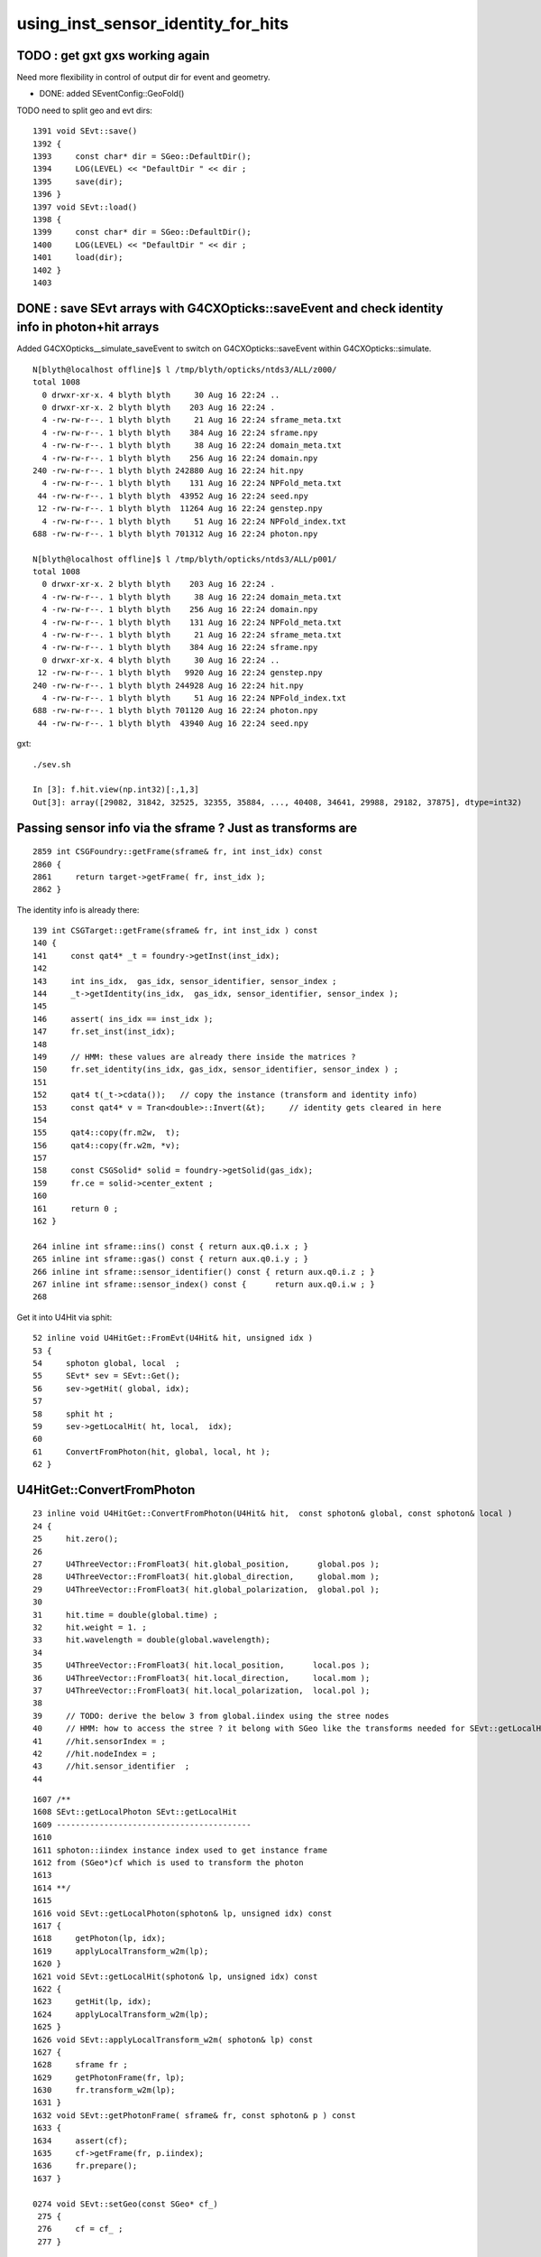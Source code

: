 using_inst_sensor_identity_for_hits
======================================

TODO : get gxt gxs working again
----------------------------------

Need more flexibility in control of output dir for event and geometry.


* DONE: added SEventConfig::GeoFold()

TODO need to split geo and evt dirs::

    1391 void SEvt::save()
    1392 {
    1393     const char* dir = SGeo::DefaultDir();
    1394     LOG(LEVEL) << "DefaultDir " << dir ;
    1395     save(dir);
    1396 }
    1397 void SEvt::load()
    1398 {
    1399     const char* dir = SGeo::DefaultDir();
    1400     LOG(LEVEL) << "DefaultDir " << dir ;
    1401     load(dir);
    1402 }
    1403 


DONE : save SEvt arrays with G4CXOpticks::saveEvent and check identity info in photon+hit arrays
--------------------------------------------------------------------------------------------------

Added G4CXOpticks__simulate_saveEvent to switch on G4CXOpticks::saveEvent 
within G4CXOpticks::simulate.


::

    N[blyth@localhost offline]$ l /tmp/blyth/opticks/ntds3/ALL/z000/
    total 1008
      0 drwxr-xr-x. 4 blyth blyth     30 Aug 16 22:24 ..
      0 drwxr-xr-x. 2 blyth blyth    203 Aug 16 22:24 .
      4 -rw-rw-r--. 1 blyth blyth     21 Aug 16 22:24 sframe_meta.txt
      4 -rw-rw-r--. 1 blyth blyth    384 Aug 16 22:24 sframe.npy
      4 -rw-rw-r--. 1 blyth blyth     38 Aug 16 22:24 domain_meta.txt
      4 -rw-rw-r--. 1 blyth blyth    256 Aug 16 22:24 domain.npy
    240 -rw-rw-r--. 1 blyth blyth 242880 Aug 16 22:24 hit.npy
      4 -rw-rw-r--. 1 blyth blyth    131 Aug 16 22:24 NPFold_meta.txt
     44 -rw-rw-r--. 1 blyth blyth  43952 Aug 16 22:24 seed.npy
     12 -rw-rw-r--. 1 blyth blyth  11264 Aug 16 22:24 genstep.npy
      4 -rw-rw-r--. 1 blyth blyth     51 Aug 16 22:24 NPFold_index.txt
    688 -rw-rw-r--. 1 blyth blyth 701312 Aug 16 22:24 photon.npy

    N[blyth@localhost offline]$ l /tmp/blyth/opticks/ntds3/ALL/p001/
    total 1008
      0 drwxr-xr-x. 2 blyth blyth    203 Aug 16 22:24 .
      4 -rw-rw-r--. 1 blyth blyth     38 Aug 16 22:24 domain_meta.txt
      4 -rw-rw-r--. 1 blyth blyth    256 Aug 16 22:24 domain.npy
      4 -rw-rw-r--. 1 blyth blyth    131 Aug 16 22:24 NPFold_meta.txt
      4 -rw-rw-r--. 1 blyth blyth     21 Aug 16 22:24 sframe_meta.txt
      4 -rw-rw-r--. 1 blyth blyth    384 Aug 16 22:24 sframe.npy
      0 drwxr-xr-x. 4 blyth blyth     30 Aug 16 22:24 ..
     12 -rw-rw-r--. 1 blyth blyth   9920 Aug 16 22:24 genstep.npy
    240 -rw-rw-r--. 1 blyth blyth 244928 Aug 16 22:24 hit.npy
      4 -rw-rw-r--. 1 blyth blyth     51 Aug 16 22:24 NPFold_index.txt
    688 -rw-rw-r--. 1 blyth blyth 701120 Aug 16 22:24 photon.npy
     44 -rw-rw-r--. 1 blyth blyth  43940 Aug 16 22:24 seed.npy


gxt::

    ./sev.sh 

    In [3]: f.hit.view(np.int32)[:,1,3]
    Out[3]: array([29082, 31842, 32525, 32355, 35884, ..., 40408, 34641, 29988, 29182, 37875], dtype=int32)



Passing sensor info via the sframe ? Just as transforms are 
-------------------------------------------------------------

::

    2859 int CSGFoundry::getFrame(sframe& fr, int inst_idx) const
    2860 {
    2861     return target->getFrame( fr, inst_idx );
    2862 }

The identity info is already there::

    139 int CSGTarget::getFrame(sframe& fr, int inst_idx ) const
    140 {
    141     const qat4* _t = foundry->getInst(inst_idx);
    142 
    143     int ins_idx,  gas_idx, sensor_identifier, sensor_index ;
    144     _t->getIdentity(ins_idx,  gas_idx, sensor_identifier, sensor_index );
    145 
    146     assert( ins_idx == inst_idx );
    147     fr.set_inst(inst_idx);
    148   
    149     // HMM: these values are already there inside the matrices ? 
    150     fr.set_identity(ins_idx, gas_idx, sensor_identifier, sensor_index ) ;
    151 
    152     qat4 t(_t->cdata());   // copy the instance (transform and identity info)
    153     const qat4* v = Tran<double>::Invert(&t);     // identity gets cleared in here 
    154 
    155     qat4::copy(fr.m2w,  t);
    156     qat4::copy(fr.w2m, *v);
    157 
    158     const CSGSolid* solid = foundry->getSolid(gas_idx);
    159     fr.ce = solid->center_extent ;
    160 
    161     return 0 ;
    162 }

    264 inline int sframe::ins() const { return aux.q0.i.x ; }
    265 inline int sframe::gas() const { return aux.q0.i.y ; }
    266 inline int sframe::sensor_identifier() const { return aux.q0.i.z ; }
    267 inline int sframe::sensor_index() const {      return aux.q0.i.w ; }
    268 


Get it into U4Hit via sphit::

     52 inline void U4HitGet::FromEvt(U4Hit& hit, unsigned idx )
     53 {
     54     sphoton global, local  ;
     55     SEvt* sev = SEvt::Get();
     56     sev->getHit( global, idx);
     57     
     58     sphit ht ;
     59     sev->getLocalHit( ht, local,  idx);
     60     
     61     ConvertFromPhoton(hit, global, local, ht );
     62 }



U4HitGet::ConvertFromPhoton
-------------------------------

::

     23 inline void U4HitGet::ConvertFromPhoton(U4Hit& hit,  const sphoton& global, const sphoton& local )
     24 {
     25     hit.zero();
     26 
     27     U4ThreeVector::FromFloat3( hit.global_position,      global.pos );
     28     U4ThreeVector::FromFloat3( hit.global_direction,     global.mom );
     29     U4ThreeVector::FromFloat3( hit.global_polarization,  global.pol );
     30 
     31     hit.time = double(global.time) ;
     32     hit.weight = 1. ;
     33     hit.wavelength = double(global.wavelength);
     34 
     35     U4ThreeVector::FromFloat3( hit.local_position,      local.pos );
     36     U4ThreeVector::FromFloat3( hit.local_direction,     local.mom );
     37     U4ThreeVector::FromFloat3( hit.local_polarization,  local.pol );
     38 
     39     // TODO: derive the below 3 from global.iindex using the stree nodes 
     40     // HMM: how to access the stree ? it belong with SGeo like the transforms needed for SEvt::getLocalHit 
     41     //hit.sensorIndex = ;   
     42     //hit.nodeIndex = ;    
     43     //hit.sensor_identifier  ; 
     44 


::

    1607 /**
    1608 SEvt::getLocalPhoton SEvt::getLocalHit
    1609 -----------------------------------------
    1610 
    1611 sphoton::iindex instance index used to get instance frame
    1612 from (SGeo*)cf which is used to transform the photon  
    1613 
    1614 **/
    1615 
    1616 void SEvt::getLocalPhoton(sphoton& lp, unsigned idx) const
    1617 {
    1618     getPhoton(lp, idx);
    1619     applyLocalTransform_w2m(lp);
    1620 }
    1621 void SEvt::getLocalHit(sphoton& lp, unsigned idx) const
    1622 {
    1623     getHit(lp, idx);
    1624     applyLocalTransform_w2m(lp);
    1625 }
    1626 void SEvt::applyLocalTransform_w2m( sphoton& lp) const
    1627 {
    1628     sframe fr ;
    1629     getPhotonFrame(fr, lp);
    1630     fr.transform_w2m(lp);
    1631 }
    1632 void SEvt::getPhotonFrame( sframe& fr, const sphoton& p ) const
    1633 {
    1634     assert(cf);
    1635     cf->getFrame(fr, p.iindex);
    1636     fr.prepare();
    1637 }

    0274 void SEvt::setGeo(const SGeo* cf_)
     275 {
     276     cf = cf_ ;
     277 }

     23 struct SYSRAP_API SGeo
     24 {
     ...
     35         virtual unsigned           getNumMeshes() const = 0 ;
     36         virtual const char*        getMeshName(unsigned midx) const = 0 ;
     37         virtual int                getMeshIndexWithName(const char* name, bool startswith) const = 0 ;
     38         virtual int                getFrame(sframe& fr, int ins_idx ) const = 0 ;
     39         virtual std::string        descBase() const = 0 ;
     ...
     43 };



review identity info 
----------------------

HMM: suspect that OptixInstance::instanceId is currently the same as the automatic instanceIndex ?

YES: confirmed this::

   gxt
   ./sev.sh 

    In [20]: ev.hit[:,3,1].view(np.int32)   ## sphoton::iindex
    Out[20]: array([203125146, 203127906, 203128589, 203128419, 203131948, ..., 203595224, 203130705, 203126052, 203125246, 203133939], dtype=int32)

    In [21]: ev.hit[:,3,1].view(np.int32) & 0xffff   ## lower half of sphoton::identity 
    Out[21]: array([29082, 31842, 32525, 32355, 35884, ..., 40408, 34641, 29988, 29182, 37875], dtype=int32)

    In [22]: ev.hit[:,1,3].view(np.int32)   
    Out[22]: array([29082, 31842, 32525, 32355, 35884, ..., 40408, 34641, 29988, 29182, 37875], dtype=int32)

    In [23]: np.all( (ev.hit[:,3,1].view(np.int32) & 0xffff) == ev.hit[:,1,3].view(np.int32) )
    Out[23]: True


    In [24]: ev.hit[:,3,1].view(np.int32) >> 16
    Out[24]: array([3099, 3099, 3099, 3099, 3099, ..., 3106, 3099, 3099, 3099, 3099], dtype=int32)

    In [24]: ev.hit[:,3,1].view(np.int32) >> 16
    Out[24]: array([3099, 3099, 3099, 3099, 3099, ..., 3106, 3099, 3099, 3099, 3099], dtype=int32)

    In [25]: np.unique( ev.hit[:,3,1].view(np.int32) >> 16 , return_counts=True )
    Out[25]: (array([3091, 3099, 3106], dtype=int32), array([ 138, 2587, 1068]))

    In [27]: cf.primname[[3091,3099,3106]]
    Out[27]: array(['PMT_3inch_inner1_solid_ell_helper', 'NNVTMCPPMT_PMT_20inch_inner1_solid_head', 'HamamatsuR12860_PMT_20inch_inner1_solid_I'], dtype=object)


    In [11]: iid[hit_ii]
    Out[11]: 
    array([[29082,     2,  4938,  4938],
           [31842,     2,  8753,  8753],
           [32525,     2,  9656,  9656],
           [32355,     2,  9485,  9485],
           [35884,     2, 14395, 14395],
           ...,
           [40408,     3,  7566,  7566],
           [34641,     2, 12663, 12663],
           [29988,     2,  6174,  6174],
           [29182,     2,  5082,  5082],
           [37875,     2, 17165, 17165]], dtype=int32)

    In [18]: np.unique( iid[hit_ii,1], return_counts=True )
    Out[18]: (array([1, 2, 3], dtype=int32), array([ 138, 2587, 1068]))












::

     42 void IAS_Builder::Build(IAS& ias, const std::vector<qat4>& ias_inst, const SBT* sbt) // static 
     43 {
     44     unsigned num_ias_inst = ias_inst.size() ;
     45     LOG(LEVEL) << "num_ias_inst " << num_ias_inst ;
     46     assert( num_ias_inst > 0);
     47 
     48     unsigned flags = OPTIX_INSTANCE_FLAG_DISABLE_ANYHIT ;
     49 
     50     std::vector<OptixInstance> instances ;
     51     for(unsigned i=0 ; i < num_ias_inst ; i++)
     52     {
     53         const qat4& q = ias_inst[i] ;
     54         int ins_idx,  gas_idx, sensor_identifier, sensor_index ;
     55         q.getIdentity(ins_idx, gas_idx, sensor_identifier, sensor_index );
     56         unsigned prim_idx = 0u ;  // need offset for the outer prim(aka layer) of the GAS 
     57 
     58         const GAS& gas = sbt->getGAS(gas_idx);
     59 
     60         OptixInstance instance = {} ;
     61         q.copy_columns_3x4( instance.transform );
     62 
     63         instance.instanceId = ins_idx ;  // perhaps bitpack gas_idx, ias_idx ?
     64         instance.sbtOffset = sbt->getOffset(gas_idx, prim_idx );
     65         instance.visibilityMask = 255;
     66         instance.flags = flags ;
     67         instance.traversableHandle = gas.handle ;
     68    
     69         instances.push_back(instance);
     70     }
     71     Build(ias, instances);
     72 }



cx::

    404 extern "C" __global__ void __closesthit__ch()
    405 {
    406     unsigned iindex = optixGetInstanceIndex() ;    // 0-based index within IAS
    407     unsigned instance_id = optixGetInstanceId() ;  // user supplied instanceId, see IAS_Builder::Build and InstanceId.h 
    408     unsigned prim_idx = optixGetPrimitiveIndex() ; // GAS_Builder::MakeCustomPrimitivesBI_11N  (1+index-of-CSGPrim within CSGSolid/GAS)
    409     unsigned identity = (( prim_idx & 0xffff ) << 16 ) | ( instance_id & 0xffff ) ;
    410 
    411 #ifdef WITH_PRD
    412     quad2* prd = getPRD<quad2>();
    413 
    414     prd->set_identity( identity ) ;
    415     prd->set_iindex(   iindex ) ;
    416     //printf("//__closesthit__ch prd.boundary %d \n", prd->boundary() );  // boundary set in IS for WITH_PRD
    417     float3* normal = prd->normal();
    418     *normal = optixTransformNormalFromObjectToWorldSpace( *normal ) ;
    419 




cx::

    epsilon:CSGOptiX blyth$ grep iindex *.*
    CSGOptiX7.cu:    prd->set_iindex(p7) ;  
    CSGOptiX7.cu:static __forceinline__ __device__ void setPayload( float normal_x, float normal_y, float normal_z, float distance, unsigned identity, unsigned boundary, float lposcost, unsigned iindex )
    CSGOptiX7.cu:    optixSetPayload_7( iindex   );  
    CSGOptiX7.cu:    unsigned iindex = optixGetInstanceIndex() ;    // 0-based index within IAS
    CSGOptiX7.cu:    prd->set_iindex(   iindex ) ;
    CSGOptiX7.cu:    setPayload( normal.x, normal.y, normal.z, distance, identity, boundary, lposcost, iindex );  // communicate from ch->rg


qu::

    epsilon:qudarap blyth$ grep iindex *.*
    qcerenkov.h:    p.iindex = 0u ; 
    qscint.h:    p.iindex = 0u ; 
    qsim.h:    const unsigned iindex = ctx.prd->iindex() ; 
    qsim.h:    ctx.p.set_prd(boundary, identity, cosTheta, iindex ); 
    epsilon:qudarap blyth$ 


::

    1258 inline QSIM_METHOD int qsim::propagate(const int bounce, curandStateXORWOW& rng, sctx& ctx )
    1259 {
    1260     const unsigned boundary = ctx.prd->boundary() ;
    1261     const unsigned identity = ctx.prd->identity() ;
    1262     const unsigned iindex = ctx.prd->iindex() ;
    1263     const float3* normal = ctx.prd->normal();
    1264     float cosTheta = dot(ctx.p.mom, *normal ) ;
    ....
    1272     ctx.p.set_prd(boundary, identity, cosTheta, iindex );




